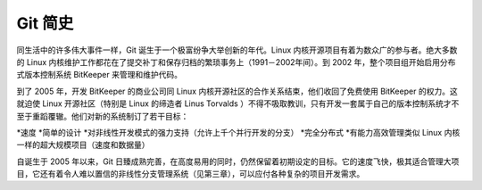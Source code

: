 Git 简史
=================

同生活中的许多伟大事件一样，Git 诞生于一个极富纷争大举创新的年代。Linux 内核开源项目有着为数众广的参与者。绝大多数的 Linux 内核维护工作都花在了提交补丁和保存归档的繁琐事务上（1991－2002年间）。到 2002 年，整个项目组开始启用分布式版本控制系统 BitKeeper 来管理和维护代码。

到了 2005 年，开发 BitKeeper 的商业公司同 Linux 内核开源社区的合作关系结束，他们收回了免费使用 BitKeeper 的权力。这就迫使 Linux 开源社区（特别是 Linux 的缔造者 Linus Torvalds ）不得不吸取教训，只有开发一套属于自己的版本控制系统才不至于重蹈覆辙。他们对新的系统制订了若干目标：

*速度
*简单的设计
*对非线性开发模式的强力支持（允许上千个并行开发的分支）
*完全分布式
*有能力高效管理类似 Linux 内核一样的超大规模项目（速度和数据量）

自诞生于 2005 年以来，Git 日臻成熟完善，在高度易用的同时，仍然保留着初期设定的目标。它的速度飞快，极其适合管理大项目，它还有着令人难以置信的非线性分支管理系统（见第三章），可以应付各种复杂的项目开发需求。